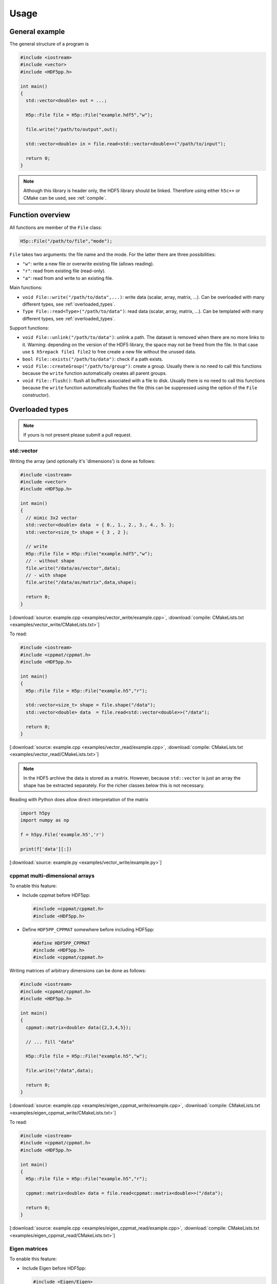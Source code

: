 
.. _usage:

*****
Usage
*****

General example
===============

The general structure of a program is

.. code-block:: cpp

  #include <iostream>
  #include <vector>
  #include <HDF5pp.h>

  int main()
  {
    std::vector<double> out = ...;

    H5p::File file = H5p::File("example.hdf5","w");

    file.write("/path/to/output",out);

    std::vector<double> in = file.read<std::vector<double>>("/path/to/input");

    return 0;
  }

.. note::

  Although this library is header only, the HDF5 library should be linked. Therefore using either ``h5c++`` or CMake can be used, see :ref:`compile`.

Function overview
=================

All functions are member of the ``File`` class:

.. code-block:: cpp

  H5p::File("/path/to/file","mode");

``File`` takes two arguments: the file name and the mode. For the latter there are three possibilities:

- ``"w"``: write a new file or overwrite existing file (allows reading).
- ``"r"``: read from existing file (read-only).
- ``"a"``: read from and write to an existing file.

Main functions:

* ``void File::write("/path/to/data",...)``: write data (scalar, array, matrix, ...). Can be overloaded with many different types, see :ref:`overloaded_types`.

* ``Type File::read<Type>("/path/to/data")``: read data (scalar, array, matrix, ...). Can be templated with many different types, see :ref:`overloaded_types`.

Support functions:

* ``void File::unlink("/path/to/data")``: unlink a path. The dataset is removed when there are no more links to it. Warning: depending on the version of the HDF5 library, the space may not be freed from the file. In that case use ``$ h5repack file1 file2`` to free create a new file without the unused data.

* ``bool File::exists("/path/to/data")``: check if a path exists.

* ``void File::createGroup("/path/to/group")``: create a group. Usually there is no need to call this functions because the ``write`` function automatically creates all parent groups.

* ``void File::flush()``: flush all buffers associated with a file to disk. Usually there is no need to call this functions because the ``write`` function automatically flushes the file (this can be suppressed using the option of the ``File`` constructor).

.. _overloaded_types:

Overloaded types
================

.. note::

  If yours is not present please submit a pull request.

std::vector
-----------

Writing the array (and optionally it's 'dimensions') is done as follows:

.. code-block:: cpp

  #include <iostream>
  #include <vector>
  #include <HDF5pp.h>

  int main()
  {
    // mimic 3x2 vector
    std::vector<double> data  = { 0., 1., 2., 3., 4., 5. };
    std::vector<size_t> shape = { 3 , 2 };

    // write
    H5p::File file = H5p::File("example.hdf5","w");
    // - without shape
    file.write("/data/as/vector",data);
    // - with shape
    file.write("/data/as/matrix",data,shape);

    return 0;
  }

[:download:`source: example.cpp <examples/vector_write/example.cpp>`, :download:`compile: CMakeLists.txt <examples/vector_write/CMakeLists.txt>`]

To read:

.. code-block:: cpp

  #include <iostream>
  #include <cppmat/cppmat.h>
  #include <HDF5pp.h>

  int main()
  {
    H5p::File file = H5p::File("example.h5","r");

    std::vector<size_t> shape = file.shape("/data");
    std::vector<double> data  = file.read<std::vector<double>>("/data");

    return 0;
  }

[:download:`source: example.cpp <examples/vector_read/example.cpp>`, :download:`compile: CMakeLists.txt <examples/vector_read/CMakeLists.txt>`]

.. note::

  In the HDF5 archive the data is stored as a matrix. However, because ``std::vector`` is just an array the shape has be extracted separately. For the richer classes below this is not necessary.

Reading with Python does allow direct interpretation of the matrix

.. code-block:: python

  import h5py
  import numpy as np

  f = h5py.File('example.h5','r')

  print(f['data'][:])

[:download:`source: example.py <examples/vector_write/example.py>`]

cppmat multi-dimensional arrays
-------------------------------

To enable this feature:

*   Include cppmat before HDF5pp:

    .. code-block:: cpp

      #include <cppmat/cppmat.h>
      #include <HDF5pp.h>

*   Define ``HDF5PP_CPPMAT`` somewhere before including HDF5pp:

    .. code-block:: cpp

      #define HDF5PP_CPPMAT
      #include <HDF5pp.h>
      #include <cppmat/cppmat.h>

Writing matrices of arbitrary dimensions can be done as follows:

.. code-block:: cpp

  #include <iostream>
  #include <cppmat/cppmat.h>
  #include <HDF5pp.h>

  int main()
  {
    cppmat::matrix<double> data({2,3,4,5});

    // ... fill "data"

    H5p::File file = H5p::File("example.h5","w");

    file.write("/data",data);

    return 0;
  }

[:download:`source: example.cpp <examples/eigen_cppmat_write/example.cpp>`, :download:`compile: CMakeLists.txt <examples/eigen_cppmat_write/CMakeLists.txt>`]

To read:

.. code-block:: cpp

  #include <iostream>
  #include <cppmat/cppmat.h>
  #include <HDF5pp.h>

  int main()
  {
    H5p::File file = H5p::File("example.h5","r");

    cppmat::matrix<double> data = file.read<cppmat::matrix<double>>("/data");

    return 0;
  }

[:download:`source: example.cpp <examples/eigen_cppmat_read/example.cpp>`, :download:`compile: CMakeLists.txt <examples/eigen_cppmat_read/CMakeLists.txt>`]

Eigen matrices
--------------

To enable this feature:

*   Include Eigen before HDF5pp:

    .. code-block:: cpp

      #include <Eigen/Eigen>
      #include <HDF5pp.h>

*   Define ``HDF5PP_EIGEN`` somewhere before including HDF5pp:

    .. code-block:: cpp

      #define HDF5PP_EIGEN
      #include <HDF5pp.h>
      #include <Eigen/Eigen>

Writing matrices or arrays can be done as follows:

.. code-block:: cpp

  #include <iostream>
  #include <Eigen/Eigen>
  #include <HDF5pp.h>

  // alias row-major Eigen matrix
  typedef Eigen::Matrix<double, Eigen::Dynamic, Eigen::Dynamic, Eigen::RowMajor> MatD;

  int main()
  {
    MatD data(2,2);

    // ... fill "data"

    H5p::File file = H5p::File("example.h5","w");

    file.write("/data",data);

    return 0;
  }

[:download:`source: example.cpp <examples/eigen_cppmat_write/example.cpp>`, :download:`compile: CMakeLists.txt <examples/eigen_cppmat_write/CMakeLists.txt>`]

To read:

.. code-block:: cpp

  #include <iostream>
  #include <Eigen/Eigen>
  #include <cppmat/cppmat.h>
  #include <HDF5pp.h>

  // alias row-major Eigen matrix
  typedef Eigen::Matrix<double, Eigen::Dynamic, Eigen::Dynamic, Eigen::RowMajor> MatD;

  int main()
  {
    H5p::File file = H5p::File("example.h5","r");

    MatD data = file.read<MatD>("/data");

    return 0;
  }

[:download:`source: example.cpp <examples/eigen_cppmat_read/example.cpp>`, :download:`compile: CMakeLists.txt <examples/eigen_cppmat_read/CMakeLists.txt>`]

